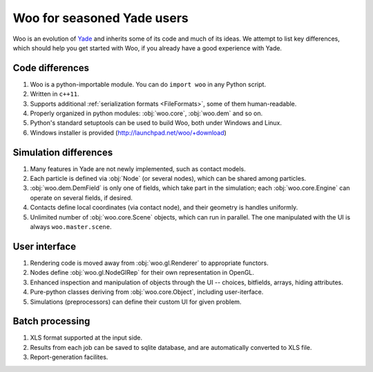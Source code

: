 *****************************
Woo for seasoned Yade users
*****************************

Woo is an evolution of `Yade <http://www.launchpad.net/yade>`_ and inherits some of its code and much of its ideas. We attempt to list key differences, which should help you get started with Woo, if you already have a good experience with Yade.

Code differences
================
#. Woo is a python-importable module. You can do ``import woo`` in any Python script.
#. Written in ``c++11``.
#. Supports additional :ref:`serialization formats <FileFormats>`, some of them human-readable.
#. Properly organized in python modules: :obj:`woo.core`, :obj:`woo.dem` and so on.
#. Python's standard setuptools can be used to build Woo, both under Windows and Linux.
#. Windows installer is provided (http://launchpad.net/woo/+download)

Simulation differences
=======================
#. Many features in Yade are not newly implemented, such as contact models.
#. Each particle is defined via :obj:`Node` (or several nodes), which can be shared among particles.
#. :obj:`woo.dem.DemField` is only one of fields, which take part in the simulation; each :obj:`woo.core.Engine` can operate on several fields, if desired.
#. Contacts define local coordinates (via contact node), and their geometry is handles uniformly.
#. Unlimited number of :obj:`woo.core.Scene` objects, which can run in parallel. The one manipulated with the UI is always ``woo.master.scene``.

User interface
==============
#. Rendering code is moved away from :obj:`woo.gl.Renderer` to appropriate functors.
#. Nodes define :obj:`woo.gl.NodeGlRep` for their own representation in OpenGL.
#. Enhanced inspection and manipulation of objects through the UI -- choices, bitfields, arrays, hiding attributes.
#. Pure-python classes deriving from :obj:`woo.core.Object`, including user-iterface.
#. Simulations (preprocessors) can define their custom UI for given problem.

Batch processing
=================
#. XLS format supported at the input side.
#. Results from each job can be saved to sqlite database, and are automatically converted to XLS file.
#. Report-generation facilites.
